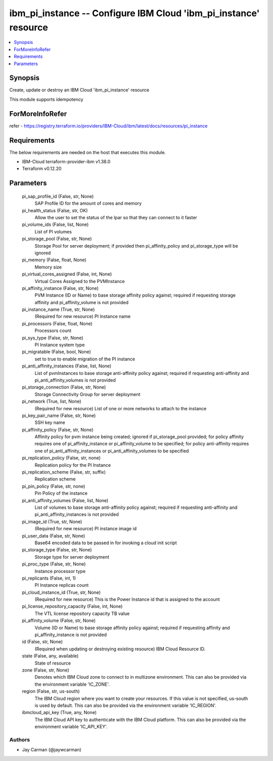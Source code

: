 
ibm_pi_instance -- Configure IBM Cloud 'ibm_pi_instance' resource
=================================================================

.. contents::
   :local:
   :depth: 1


Synopsis
--------

Create, update or destroy an IBM Cloud 'ibm_pi_instance' resource

This module supports idempotency


ForMoreInfoRefer
----------------
refer - https://registry.terraform.io/providers/IBM-Cloud/ibm/latest/docs/resources/pi_instance

Requirements
------------
The below requirements are needed on the host that executes this module.

- IBM-Cloud terraform-provider-ibm v1.38.0
- Terraform v0.12.20



Parameters
----------

  pi_sap_profile_id (False, str, None)
    SAP Profile ID for the amount of cores and memory


  pi_health_status (False, str, OK)
    Allow the user to set the status of the lpar so that they can connect to it faster


  pi_volume_ids (False, list, None)
    List of PI volumes


  pi_storage_pool (False, str, None)
    Storage Pool for server deployment; if provided then pi_affinity_policy and pi_storage_type will be ignored


  pi_memory (False, float, None)
    Memory size


  pi_virtual_cores_assigned (False, int, None)
    Virtual Cores Assigned to the PVMInstance


  pi_affinity_instance (False, str, None)
    PVM Instance (ID or Name) to base storage affinity policy against; required if requesting storage affinity and pi_affinity_volume is not provided


  pi_instance_name (True, str, None)
    (Required for new resource) PI Instance name


  pi_processors (False, float, None)
    Processors count


  pi_sys_type (False, str, None)
    PI Instance system type


  pi_migratable (False, bool, None)
    set to true to enable migration of the PI instance


  pi_anti_affinity_instances (False, list, None)
    List of pvmInstances to base storage anti-affinity policy against; required if requesting anti-affinity and pi_anti_affinity_volumes is not provided


  pi_storage_connection (False, str, None)
    Storage Connectivity Group for server deployment


  pi_network (True, list, None)
    (Required for new resource) List of one or more networks to attach to the instance


  pi_key_pair_name (False, str, None)
    SSH key name


  pi_affinity_policy (False, str, None)
    Affinity policy for pvm instance being created; ignored if pi_storage_pool provided; for policy affinity requires one of pi_affinity_instance or pi_affinity_volume to be specified; for policy anti-affinity requires one of pi_anti_affinity_instances or pi_anti_affinity_volumes to be specified


  pi_replication_policy (False, str, none)
    Replication policy for the PI Instance


  pi_replication_scheme (False, str, suffix)
    Replication scheme


  pi_pin_policy (False, str, none)
    Pin Policy of the instance


  pi_anti_affinity_volumes (False, list, None)
    List of volumes to base storage anti-affinity policy against; required if requesting anti-affinity and pi_anti_affinity_instances is not provided


  pi_image_id (True, str, None)
    (Required for new resource) PI instance image id


  pi_user_data (False, str, None)
    Base64 encoded data to be passed in for invoking a cloud init script


  pi_storage_type (False, str, None)
    Storage type for server deployment


  pi_proc_type (False, str, None)
    Instance processor type


  pi_replicants (False, int, 1)
    PI Instance replicas count


  pi_cloud_instance_id (True, str, None)
    (Required for new resource) This is the Power Instance id that is assigned to the account


  pi_license_repository_capacity (False, int, None)
    The VTL license repository capacity TB value


  pi_affinity_volume (False, str, None)
    Volume (ID or Name) to base storage affinity policy against; required if requesting affinity and pi_affinity_instance is not provided


  id (False, str, None)
    (Required when updating or destroying existing resource) IBM Cloud Resource ID.


  state (False, any, available)
    State of resource


  zone (False, str, None)
    Denotes which IBM Cloud zone to connect to in multizone environment. This can also be provided via the environment variable 'IC_ZONE'.


  region (False, str, us-south)
    The IBM Cloud region where you want to create your resources. If this value is not specified, us-south is used by default. This can also be provided via the environment variable 'IC_REGION'.


  ibmcloud_api_key (True, any, None)
    The IBM Cloud API key to authenticate with the IBM Cloud platform. This can also be provided via the environment variable 'IC_API_KEY'.













Authors
~~~~~~~

- Jay Carman (@jaywcarman)
